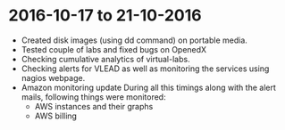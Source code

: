 * 2016-10-17 to 21-10-2016
  - Created disk images (using dd command) on portable media.
  - Tested couple of labs and fixed bugs on OpenedX
  - Checking cumulative analytics of virtual-labs.
  - Checking alerts for VLEAD as well as monitoring the services using nagios webpage.
  - Amazon monitoring update During all this timings along with the alert mails, following things were monitored:
    + AWS instance​s and their graphs
    + AWS billing
